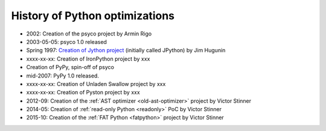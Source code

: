 *******************************
History of Python optimizations
*******************************

* 2002: Creation of the psyco project by Armin Rigo
* 2003-05-05: psyco 1.0 released
* Spring 1997: `Creation of Jython project
  <http://hugunin.net/story_of_jython.html>`_ (initially called JPython) by Jim
  Hugunin
* xxxx-xx-xx: Creation of IronPython project by xxx
* Creation of PyPy, spin-off of psyco
* mid-2007: PyPy 1.0 released.
* xxxx-xx-xx: Creation of Unladen Swallow project by xxx
* xxxx-xx-xx: Creation of Pyston project by xxx
* 2012-09: Creation of the :ref:`AST optimizer <old-ast-optimizer>` project by
  Victor Stinner
* 2014-05: Creation of :ref:`read-only Python <readonly>` PoC by Victor Stinner
* 2015-10: Creation of the :ref:`FAT Python <fatpython>` project
  by Victor Stinner

